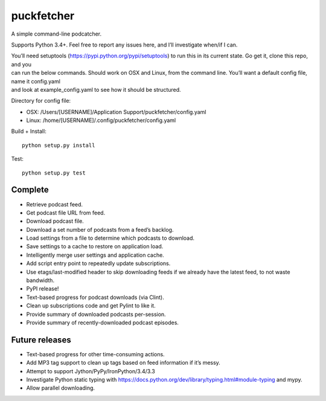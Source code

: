 puckfetcher
===========

| |BSD3 License|
| |Build Status|
| |Coverage Status|
| |Issue Count|
.. image:: https://badge.fury.io/py/puckfetcher.svg
    :target: https://badge.fury.io/py/puckfetcher
.. image:: https://badge.waffle.io/andrewmichaud/puckfetcher.png?label=ready&title=Ready 
 :target: https://waffle.io/andrewmichaud/puckfetcher
 :alt: 'Stories in Ready'

A simple command-line podcatcher.

Supports Python 3.4+. Feel free to report any issues here, and I’ll investigate when/if I can.

| You’ll need setuptools (https://pypi.python.org/pypi/setuptools) to
  run this in its current state. Go get it, clone this repo, and you
| can run the below commands. Should work on OSX and Linux, from the
  command line. You’ll want a default config file, name it config.yaml
| and look at example\_config.yaml to see how it should be structured.

Directory for config file:

-  OSX: /Users/[USERNAME]/Application Support/puckfetcher/config.yaml
-  Linux: /home/[USERNAME]/.config/puckfetcher/config.yaml

Build + Install:

::

    python setup.py install

Test:

::

    python setup.py test

Complete
--------
-  Retrieve podcast feed.
-  Get podcast file URL from feed.
-  Download podcast file.
-  Download a set number of podcasts from a feed’s backlog.
-  Load settings from a file to determine which podcasts to download.
-  Save settings to a cache to restore on application load.
-  Intelligently merge user settings and application cache.
-  Add script entry point to repeatedly update subscriptions.
-  Use etags/last-modified header to skip downloading feeds if we
   already have the latest feed, to not waste bandwidth.
-  PyPI release!
-  Text-based progress for podcast downloads (via Clint).
-  Clean up subscriptions code and get Pylint to like it.
-  Provide summary of downloaded podcasts per-session.
-  Provide summary of recently-downloaded podcast episodes.


Future releases
---------------
-  Text-based progress for other time-consuming actions.
-  Add MP3 tag support to clean up tags based on feed information if
   it’s messy.
-  Attempt to support Jython/PyPy/IronPython/3.4/3.3
-  Investigate Python static typing with
   https://docs.python.org/dev/library/typing.html#module-typing and mypy.
-  Allow parallel downloading.

.. |BSD3 License| image:: http://img.shields.io/badge/license-BSD3-brightgreen.svg
   :target: https://tldrlegal.com/license/bsd-3-clause-license-%28revised%29
.. |Build Status| image:: https://travis-ci.org/andrewmichaud/puckfetcher.svg?branch=master
   :target: https://travis-ci.org/andrewmichaud/puckfetcher
.. |Coverage Status| image:: https://coveralls.io/repos/andrewmichaud/puckfetcher/badge.svg?branch=master&service=github
   :target: https://coveralls.io/github/andrewmichaud/puckfetcher?branch=master
.. |Issue Count| image:: https://codeclimate.com/github/andrewmichaud/puckfetcher/badges/issue_count.svg
   :target: https://codeclimate.com/github/andrewmichaud/puckfetcher
